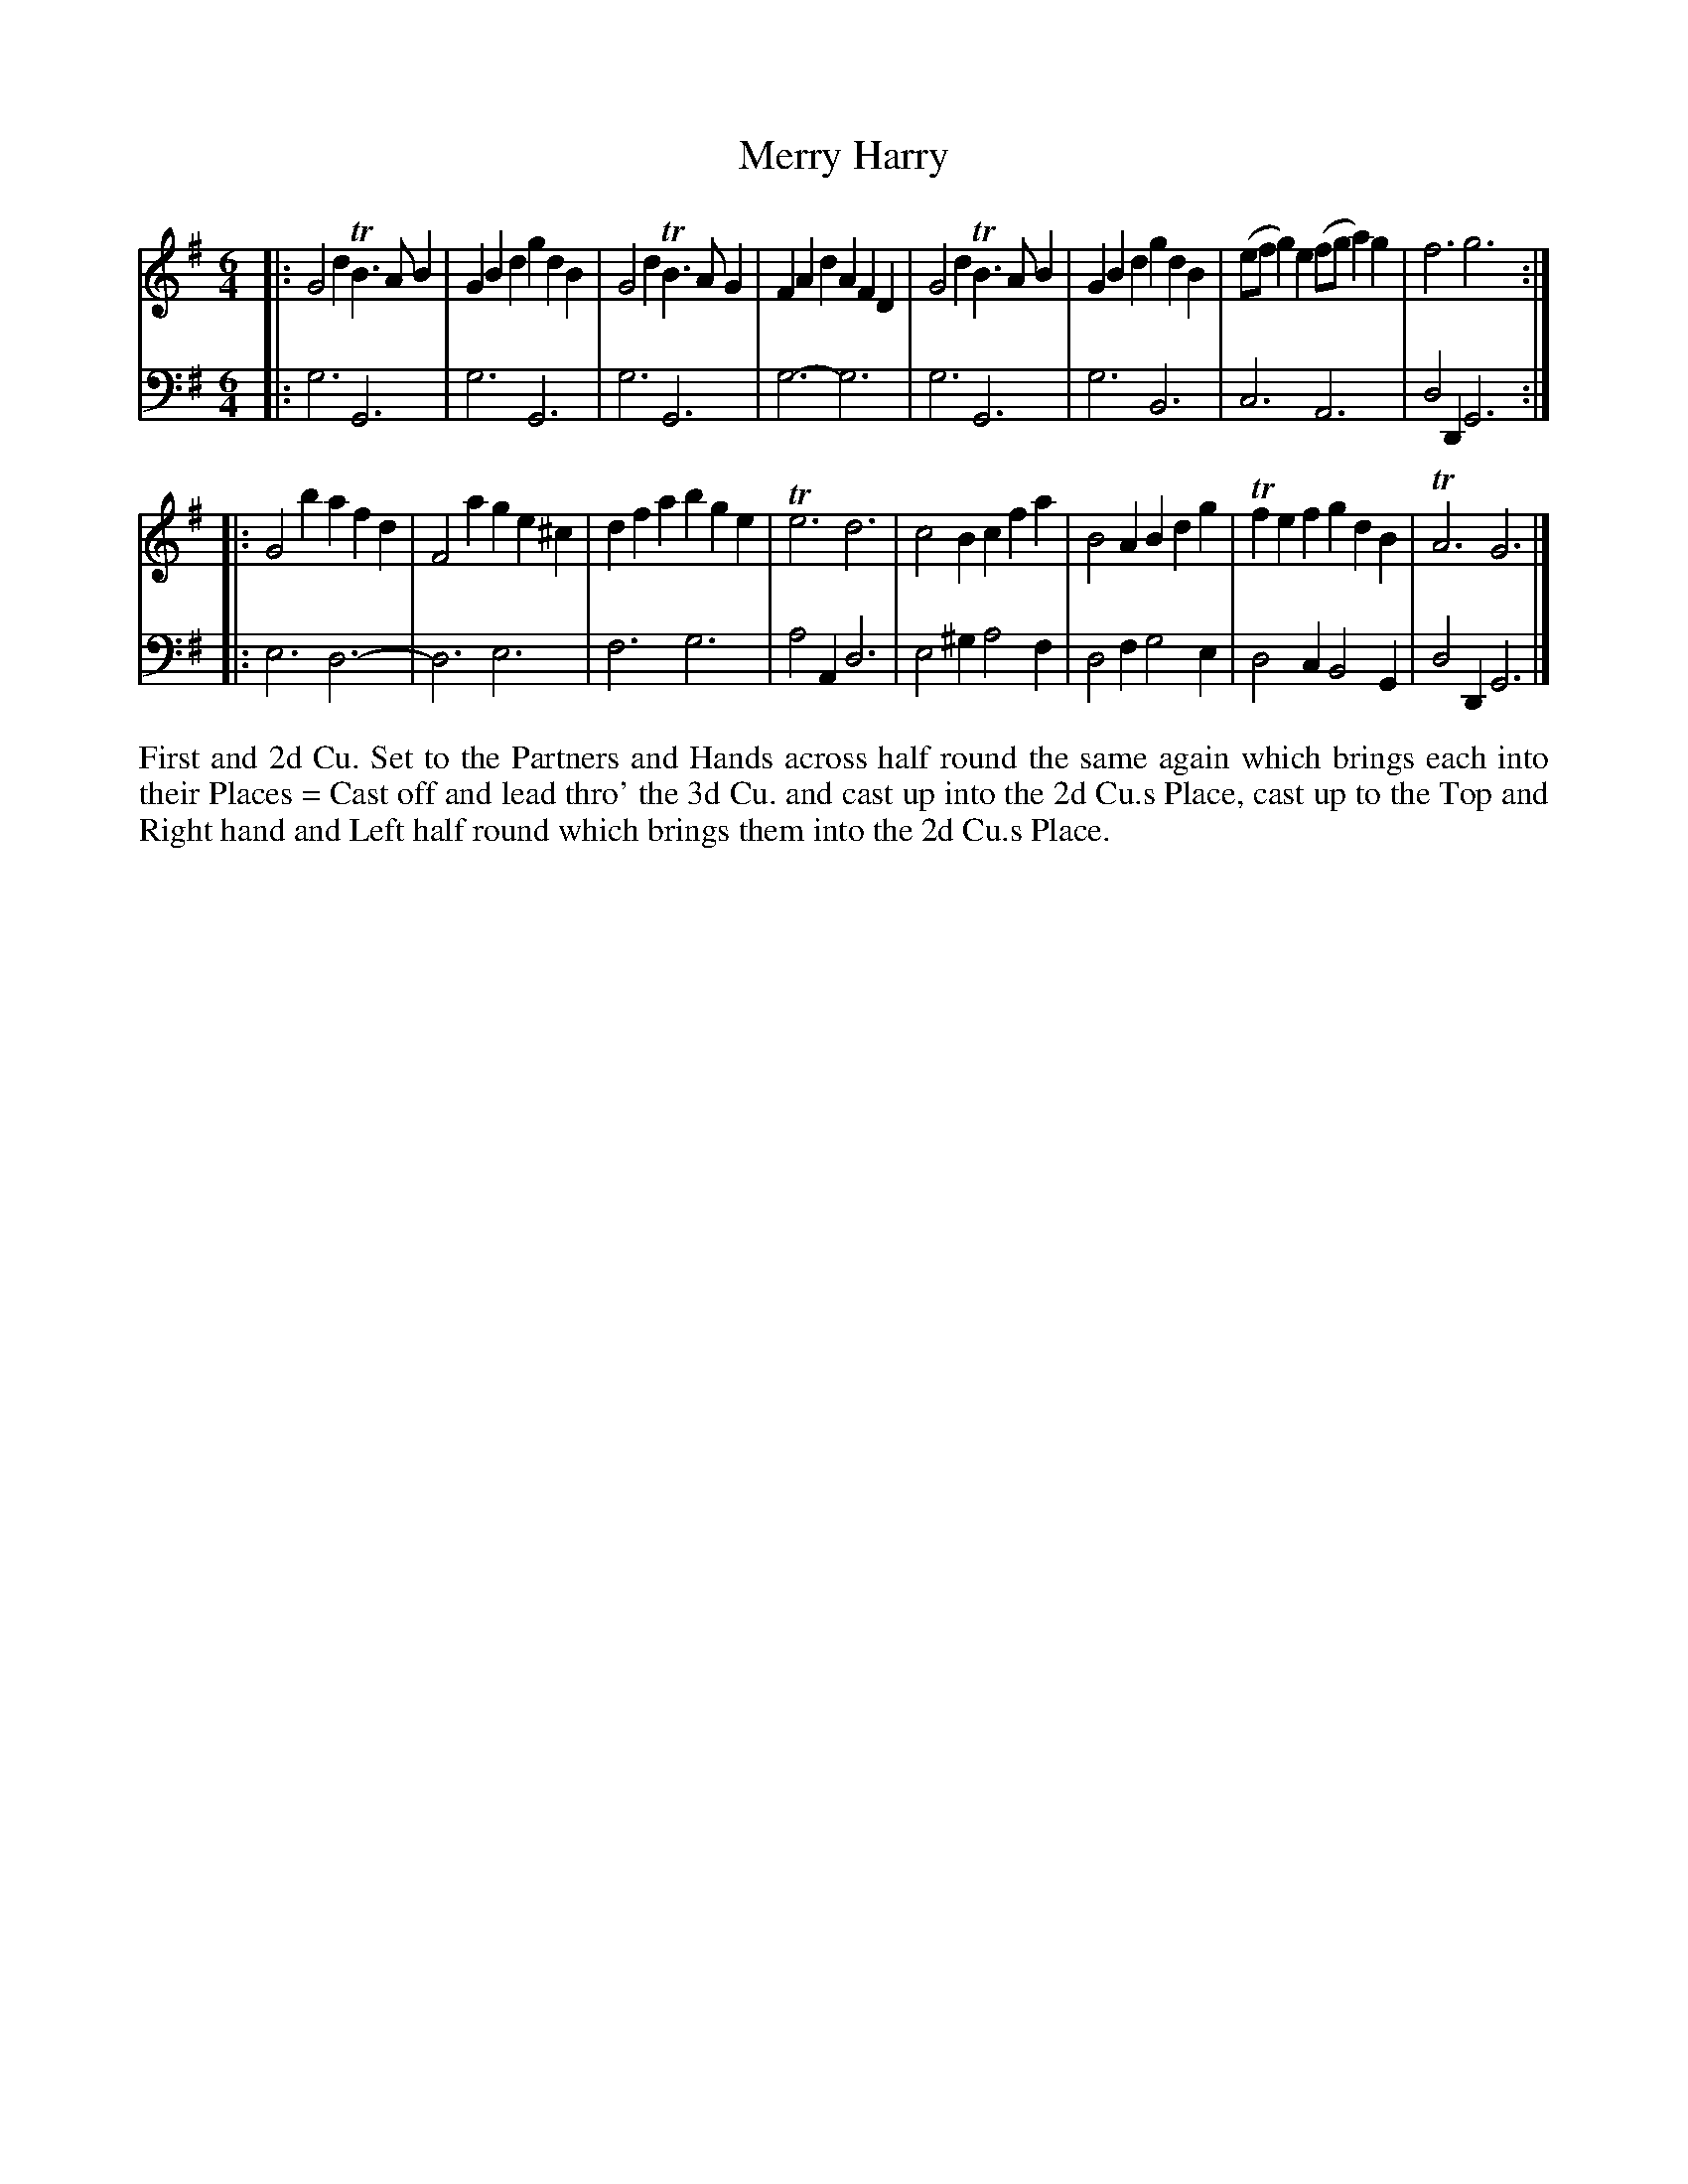 X: 4340
T: Merry Harry
N: Pub: J. Walsh, London, 1748
Z: 2012 John Chambers <jc:trillian.mit.edu>
N: The 2nd part has a begin-repeat but no end-repeat.
M: 6/4
L: 1/4
K: G
%
V: 1
|:\
G2d TB>AB | GBd gdB  | G2d TB>AG | FAd AFD |\
G2d TB>AB | GBd gdB  | (e/f/g)e (f/g/a)g | f3 g3 :|
|:\
G2b  afd  | F2a ge^c | dfa bge | Te3 d3 |\
c2B  cfa  | B2A Bdg  |Tfef gdB | TA3 G3 |]
%
V: 2 clef=bass middle=d
|:\
g3 G3 | g3 G3 | g3 G3 | g3- g3 |\
g3 G3 | g3 B3 | c3 A3 | d2D G3 :|
|:\
e3   d3- | d3  e3  | f3  g3  | a2A d3 |\
e2^g a2f | d2f g2e | d2c B2G | d2D G3 |]
%%begintext align
First and 2d Cu. Set to the Partners and Hands across half round the same
again which brings each into their Places = Cast off and lead thro' the 3d Cu.
and cast up into the 2d Cu.s Place, cast up to the Top and Right hand and
Left half round which brings them into the 2d Cu.s Place.
%%endtext
